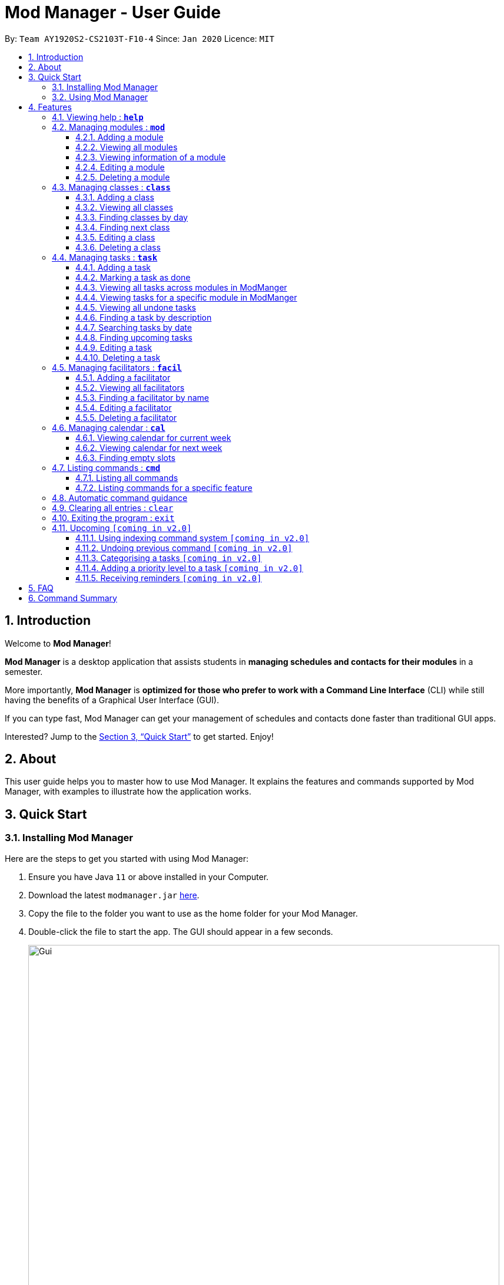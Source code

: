 = Mod Manager - User Guide
:site-section: UserGuide
:toc:
:toclevels: 5
:toc-title:
:toc-placement: preamble
:sectnums:
:imagesDir: images
:stylesDir: stylesheets
:xrefstyle: full
:experimental:
ifdef::env-github[]
:tip-caption: :bulb:
:note-caption: :information_source:
endif::[]
:repoURL: https://github.com/AY1920S2-CS2103T-F10-4/main

By: `Team AY1920S2-CS2103T-F10-4`      Since: `Jan 2020`      Licence: `MIT`

== Introduction

Welcome to *Mod Manager*!

*Mod Manager* is a desktop application that assists students in *managing schedules and contacts for their modules* in a semester.

More importantly, *Mod Manager* is *optimized for those who prefer to work with a Command Line Interface* (CLI) while still having the benefits of a Graphical User Interface (GUI).

If you can type fast, Mod Manager can get your management of schedules and contacts done faster than traditional GUI apps.

Interested? Jump to the <<Quick Start>> to get started. Enjoy!

== About

This user guide helps you to master how to use Mod Manager.
It explains the features and commands supported by Mod Manager, with examples to illustrate how the application works.

== Quick Start

=== Installing Mod Manager
Here are the steps to get you started with using Mod Manager:

.  Ensure you have Java `11` or above installed in your Computer.
.  Download the latest `modmanager.jar` link:{repoURL}/releases[here].
.  Copy the file to the folder you want to use as the home folder for your Mod Manager.
.  Double-click the file to start the app. The GUI should appear in a few seconds.
+
.GUI for Mod Manager
image::Gui.png[width="800"]
+
.  Type the command in the command box and press kbd:[Enter] to execute it. +
e.g. typing *`help`* and pressing kbd:[Enter] will open the help window.
+
Here are some example commands that you can try:

* *`cmd all`* : lists all available commands in our Mod Manager.
* *`mod add /code CS2103T /desc Software Engineering`* : adds the module CS2103T to the module list.
* *`class add /code CS2103T /type LEC /at FRIDAY 14:00 16:00 /venue i3-Aud`* : adds a class to the module CS2103T.
* *`task add /code CS2103T /task Complete tP tasks`*: adds a task to the module CS2103T.
* *`facil add /name Akshay Narayan /email dcsaksh@nus.edu.sg /code CS2103T`*: adds a facilitator to the module CS2103T. If you are rushing to write an e-mail to your lecturer, you can refer to this conveniently.
* *`cal view /week this`* : views your schedules for the current week.
* *`exit`* : exits the application.

.  Refer to <<Features>> for details of each command.

=== Using Mod Manager
This section offers an overview of Mod Manager's layout so that you can find what you need easily.

There are two main areas in Mod Manager:

. A __result display box__ and __command box__ at the bottom of the screen.
. A __main viewing area__ that occupies most of the screen.

The *_command box_* is the area for you to enter commands. The result of each command will be shown
in the *_result display box_*, immediately above the command box.

.The result display box and command box
image::commandAndResultBox.png[]

The *_main viewing area_* shows all the contents for one of the four tabs at any point in time.
The four tabs are **Module**, **Facilitators**, **Tasks** and **Calendar**

* **Module** tab contains information about lessons, tasks and facilitators for a particular module.
It also shows the list of modules you currently have.
+

.Module tab
image::Ui.png[]

* **Facilitators** tab contains information about all the facilitators you currently have.
+

.Facilitators tab
image::Facil.png[]

* **Tasks** tab contains information about all the tasks you currently have.
+

.Tasks tab
image::Task.png[]

* **Calendar** tab shows tasks and lessons in a week.
+

.Calendar tab
image::Calendar.png[]

[[Features]]
== Features

====
*Command Format*

* Words in `UPPER_CASE` are the parameters to be supplied by the user.
* Items in square brackets are optional. Items in curly brackets are mutually exclusive.
* Items with `…`​ after them can be used multiple times including zero times.
* Parameters can be in any order.
* Module codes are case-insensitive.
====

=== Viewing help : `*help*`

Opens up the help window that displays you a link to the user guide.

Format: `*help*`

=== Managing modules : `*mod*`

==== Adding a module

Adds a module to the module list.

Format: `*mod* add /code MOD_CODE [/desc DESCRIPTION]`

Parameter constraints:
****
* MOD_CODE should be 2-3 letters followed by 4 numbers (and a letter) with no spaces and should not exceed 10 characters.
* DESCRIPTION should not exceed 64 characters.
****

Examples:

* `*mod* add /code CS2103T /desc Software Engineering` +
Adds a module with the module code CS2103T and description Software Engineering to Mod Manager.

* `*mod* add /code CS2101` +
Adds a module with the module code CS2101 to Mod Manager.

==== Viewing all modules

Shows you a list of modules.

Format: `*mod* list`

==== Viewing information of a module

Shows you all classes, tasks and facilitators for a module.

Format: `*mod* view INDEX` or `*mod* view MOD_CODE`

Examples:

* `*mod* view 1` +
Shows all classes, tasks and facilitators for the first module in the module list.

* `*mod* view CS2103T`
Shows all classes, tasks and facilitators for the module CS2103T.

==== Editing a module

Edits the information of the module.

Format: `*mod* edit INDEX [/code NEW_MODE_CODE] [/desc DESCRIPTION]` or `*mod* edit MOD_CODE [/code NEW_MODE_CODE] [/desc DESCRIPTION]`

Parameter constraints:
****
* Edits the module at the specified `INDEX` or with the specified `MOD_CODE`. The index refers to the index number shown in the displayed module list. The index *must be a positive integer* 1, 2, 3, ...
* At least one of the optional fields must be provided.
* Existing values will be updated to the input values.
* * MOD_CODE should be 2-3 letters followed by 4 numbers (and a letter) with no spaces and should not exceed 10 characters.
* DESCRIPTION should not exceed 64 characters.
* You can remove description linked to the facilitator by typing `/desc` without specifying any input after it.
****

Examples:

* `*mod* edit 1 /code CS2113T` +
Updates the module code of the first module in the module list to CS2113T.

* `*mod* edit CS2103T /desc Software Engineering` +
Updates the description of the module CS2103T to Software Engineering.

==== Deleting a module

Deletes the module, along with classes, facilitators and tasks for that module.

Format: `*mod* delete INDEX` or `*mod* delete MOD_CODE`

Parameter constraints:
****
* Deletes the module at the specified `INDEX` or with the specified `MOD_CODE`. The index refers to the index number shown in the displayed module list. The index *must be a positive integer* 1, 2, 3, ...
****

Examples:

* `*mod* delete 2` +
Deletes the second module in the module list.

* `*mod* delete CS2103T` +
Deletes the module with the module code CS2103T.

=== Managing classes : `*class*`

==== Adding a class

Adds a class to a module.

Format: `*class* add /code MOD_CODE /type CLASS_TYPE /at DAY START_TIME END_TIME [/venue VENUE]` +

Parameter constraints:
****
* MOD_CODE must be an existing and valid module code in the list of modules.
* CLASS_TYPE available for use are LEC, TUT, SEC, REC and LAB.
* DAY available for use are MONDAY, TUESDAY, WEDNESDAY, THURSDAY, FRIDAY, SATURDAY and SUNDAY.
* START_TIME and END_TIME should be in 24 hour HH:MM format.
* VENUE is optional
****
Example: `*class* add /code CS2103T /type LEC /at FRIDAY 14:00 16:00 /venue i3-Aud`

==== Viewing all classes

Shows you a list of classes.

Format: `*class* list`

==== Finding classes by day

Finds classes occurring on a particular day.

Format: `*class* find /at DAY`

Parameter constraints:
****
* DAY available for use are MONDAY, TUESDAY, WEDNESDAY, THURSDAY, FRIDAY, SATURDAY and SUNDAY.
****
Example: `*class* find /at MONDAY`

==== Finding next class

Finds the next class that will start soon.

Format: `*class* find /next`

==== Editing a class

Edits the information of the class. Class is selected by its index in the class list of a module.

Format: `*class* edit INDEX /code MOD_CODE [/code NEW_MOD_CODE] [/type CLASS_TYPE] [/at DAY START_TIME END_TIME] [/venue VENUE]` +

Parameter constraints:
****
* The index refers to the index number shown in the displayed module list. The index *must be a positive integer* 1, 2, 3, ...
* MOD_CODE must be an existing and valid module code in the list of modules.
* CLASS_TYPE available for use are LEC, TUT, SEC, REC and LAB.
* DAY available for use are MONDAY, TUESDAY, WEDNESDAY, THURSDAY, FRIDAY, SATURDAY and SUNDAY.
* START_TIME and END_TIME should be in 24 hour HH:MM format.
* At least one of the optional fields must be provided.
****
Example: `*class* edit 1 /code CS9000 /venue Home`

==== Deleting a class

Deletes the class from the module. There are 2 ways you can delete a class.

Selects a class to be deleted by its index in the full class list. You can view the full class list by using `class list` as stated in section 3.3.2.

Format: `*class* delete INDEX`

Parameter constraints:
****
* The index *must be a positive integer* 1, 2, 3, ...
****

Example: `*class* delete 1`

Selects a class to be deleted by its index in the displayed module's class list. You can view the module's class list by using `mod view MOD_CODE` as stated in section 3.2.3.

Format: `*class* delete INDEX /code MOD_CODE`

Parameter constraints:
****
* The index *must be a positive integer* 1, 2, 3, ...
****

Example: `*class* delete 1 /code CS2103T`

=== Managing tasks : `*task*`

==== Adding a task

Adds a task to a module.

Format: `*task* add /code MOD_CODE /desc DESCRIPTION [/on DATE] [/at TIME]`

Example: `*task* add /code CS3230 /desc Programming Assignment 2 /on 20/02/2020 /at 23:59`

Parameter constraints:
****
* MOD_CODE must be an existing and valid module code in the list of modules.
* A module can be linked to any number of tasks (including 0).
* `DATE` and `TIME` are optional fields, however, there can only be a `TIME` field
if a `DATE` field is provided. For example, `/at 23:59` without `/on DATE` is not allowed.
* `DATE` follows `_dd/MM/yyyy_` format. It should be a valid date,
e.g. Day 32 or Month 13 is not allowed.
* `TIME` follows `_HHmm_` format. It should be a valid time period,
e.g. 24:00 is not allowed.
* Duplicate task descriptions in the same module or across modules are allowed, however,
these tasks cannot be in the same time period, for example, in the same day.
****

==== Marking a task as done

Marks a task as done in the module.
Format: `*task* done /code MOD_CODE /id ID_NUMBER` +
Example: `*task* done /code CS2103T /task 979`

==== Viewing all tasks across modules in ModManger

Shows a list of all tasks across all modules in the Mod Manager. +
Format: `*task* list`

==== Viewing tasks for a specific module in ModManger
Shows a list of tasks for a particular module in the Mod Manager. +
Format: `*task* module /code CS2103T`

==== Viewing all undone tasks
Shows a list of all tasks that are not yet done across all modules in the Mod Manager. +
Format: `*task* undone`

==== Finding a task by description

With this command, you can find tasks that contain any of the given keywords in their description.

Format: `*task* find DESCRIPTION [MORE_DESCRIPTIONS]...`

Parameter constraints:
****
* The search works across modules, and no `/code` commands are required. For example, you may want to find all the `assignment` currently due.
* If no descriptions are supplied, no tasks will be found.
* Search for description is case insensitive. e.g `programming` will match `Programming`.
* The order of the descriptions does not matter. e.g. `Programming Assignment` will match `Assignment Programming`.
* Tasks are only searched in the description.
* Words can be partially matched e.g. `A` will match `Assignment`.
* Tasks matching at least one description will be returned (i.e. `OR` search). e.g. `assign home` will return both `Programming Assignment 2` and `Homework 3`.
****

==== Searching tasks by date

Searches all tasks that occur on your specified date, month, or year.

Format: `*task* search [/day DAY] [/month MONTH] [/year YEAR]`

Example: `*task* search /month 4`, `*task* search /day 10 /month 4`

Parameter constraints:
****
* The search works across modules, and no `/code` commands are required.
* Tasks are only searched for its date. Tasks that do not have dates or times
will not be found in this list.
* If no optional fields are provided, the Mod Manager's behaviour is the same as `*task* list`.
* An invalid day, month, or year number can be provided, e.g.
`/day 32`, `/month 13`, `year -1`, however, no matching tasks
will be returned by the search. On the other hand, Invalid inputs such as
`/day monday`, `/month December`, `/year this year` are not allowed,
and you will have to follow the input requirements using valid numbers for
`/day`, `/month`, and `/year` instead.
* Tasks matching all conditions will be returned (i.e. `AND` search). e.g. `/day 10 /month 4` will
match only tasks that are on 10 April in any year.
****

==== Finding upcoming tasks

Finds upcoming tasks.

Format: `*task* find /upcoming`

==== Editing a task

From here on, you will be introduced to Mod Manager's task ID system.
****
* A task can be uniquely identified in the system by two things: its associated module and a 3-digit number.
* A complete task ID will consist of two elements: `MOD_CODE` and `ID_NUMBER`.
* Examples of valid task ID: `CS2103T 848`, `CS4231 132`.
* You can find out a task's ID by looking at the general task list - can be viewed with `task list`
(section 4.4.3) , or the task list of a specific module - can be viewed with `mod view` (section 4.2.3).
****

You can edit a task's description, its date and time details, or both.

Format: `*task* edit MOD_CODE ID_NUMBER [/desc DESCRIPTION] [/on DATE] [/at TIME]`

Mod Manager will find the task associated with the task ID number provided and update the information correspondingly.

Example: `*task* edit CS2103T 848 /desc UG submission /on 12/04/2020 /at 23:59`

Since you may want to remove the date and time of a task, Mod Manager provides you a way to do so.

Format: `*task* edit MOD_CODE ID_NUMBER [/desc DESCRIPTION] /on non`

Example: `*task* edit CS2103T 848 /on non`

==== Deleting a task

You can delete a task from Mod Manager's system.

Format: `*task* delete MOD_CODE ID_NUMBER`

Example: `*task* delete CS2103T 973`

=== Managing facilitators : `*facil*`

==== Adding a facilitator

Adds a facilitator to the module.

Format: `*facil* add /name FACILITATOR_NAME [/phone PHONE] [/email EMAIL] [/office OFFICE] /code MOD_CODE [MORE_MOD_CODES]...`
or `*facil* add /name FACILITATOR_NAME [/phone PHONE] [/email EMAIL] [/office OFFICE] /code MOD_CODE [/code MORE_MOD_CODES]...`

Parameter constraints:
****
* At least one of the optional fields (phone, email, office) must be provided.
* A facilitator can be linked to one or more modules.
****

Examples:

* `*facil* add /name Akshay Narayan /phone 98765432 /email dcsaksh@nus.edu.sg /code CS2103T CS3243` +
Adds a facilitator with the name Akshay Narayan, phone 98765432 and email dcsaksh@nus.edu.sg to the modules CS2103T and CS3243.

* `*facil* add /name Aaron Tan /email tantc@comp.nus.edu.sg /office COM1-0312 /code CS1231 /code CS2100` +
Adds a facilitator with the name Aaron Tan, email tantc@comp.nus.edu.sg and office COM1-0312 to the modules CS1231 and CS2100.

==== Viewing all facilitators
Shows you a list of all facilitators sorted in alphabetical order.

Format: `*facil* list`

==== Finding a facilitator by name
Finds facilitators whose names contain the given name.

Format: `*facil* find FACILITATOR_NAME [MORE_FACILITATOR_NAMES]...`

Parameter constraints:
****
* The search is case insensitive. e.g `hans` will match `Hans`.
* The order of the name does not matter. e.g. `Hans Bo` will match `Bo Hans`.
* Only the name is searched.
* Partial words will be matched e.g. `Han` will match `Hans`.
* Facilitators matching at least one name will be returned (i.e. `OR` search). e.g. `Hans Bo` will return `Hans Gruber`, `Bo Yang`.
****

Examples:

* `*facil* find Akshay` +
Find all facilitators whose name contains Akshay.

* `*facil* find yan tan` +
Find all facilitators whose name contains yan or tan.

==== Editing a facilitator
Edits the information of a facilitator.

Format: `*facil* edit INDEX [/name FACILITATOR_NAME] [/phone PHONE] [/email EMAIL] [/office OFFICE] [/code MOD_CODE...]`
or `*facil* edit FACILITATOR_NAME [/name FACILITATOR_NAME] [/phone PHONE] [/email EMAIL] [/office OFFICE] [/code MOD_CODE...]`

Parameter constraints:
****
* Edits the facilitator at the specified `INDEX`. The index refers to the index number shown in the last displayed facilitator list in the facilitator tab. The index *must be a positive integer* 1, 2, 3, ...
* At least one of the optional fields must be provided.
* Existing values will be updated to the input values.
* When editing module codes, the existing module codes of the facilitator will be removed i.e adding of module code is not cumulative.
* You can remove phone, email or office linked to the facilitator by typing `/phone`, `/email` or `/office` respectively without specifying any input after it.
****

Examples:

* `*facil* edit 1 /name Akshay /email hisnewemail@nus.edu.sg` +
Updates the name and email of the first facilitator in the last shown facilitator list in the facilitator tab to Akshay and hisnewemail@nus.edu.sg respectively.

* `*facil* edit Akshay Narayan /office COM2-0203` +
Updates the office of the facilitator with name Akshay Narayan to COM2-0203.

* `*facil* edit 2 /phone` +
Removes the phone of the second facilitator in the last shown facilitator list in the facilitator tab.

==== Deleting a facilitator

Deletes a facilitator from the module.

Format: `*facil* delete INDEX` or `*facil* delete FACILITATOR_NAME`

Parameter constraints:
****
* Deletes the facilitator at the specified `INDEX`. The index refers to the index number shown in the last displayed facilitator list in the facilitator tab. The index *must be a positive integer* 1, 2, 3, ...
****

Examples:

* `*facil* delete 2` +
Deletes the second facilitator in the last shown facilitator list in the facilitator tab.

* `*facil* delete Akshay Narayan` +
Deletes the facilitator with the name Akshay Narayan.

=== Managing calendar : `*cal*`

==== Viewing calendar for current week

Shows you the calendar for the current week. It displays the tasks and classes you have in the current week.

Format: `*cal* view /week this`

Expected outcome: +
Mod Manager brings you to the Calendar tab and displays the calendar as shown below.
The yellow boxes represents the tasks you have while the blue boxes represents the lessons you have in the current week.

.Outcome of `*cal* view /week this`
image::CalView1.png[]

==== Viewing calendar for next week

Shows you the calendar for next week. It displays the tasks and classes you have in next week.

Format: `*cal* view /week next`

Expected outcome: +
Mod Manager brings you to the Calendar tab as shown below.
The yellow boxes represents the tasks you have while the blue boxes represents the lessons you have in next week.

.Outcome of `*cal* view /week next`
image::CalView2.png[]

==== Finding empty slots

Finds and lists to you the empty slots from current day to end of the week of the current day.

Format: `*cal* find empty`

Expected outcome: +
Mod Manager brings you to the Calendar tab and lists to you the list of empty slots in the result display box as shown below.

.Outcome of `*cal* find empty`
image::CalFind1.png[]

The full message in the result display box in the above figure is:

****
Here's the list of empty slots from today to Sunday: +
WEDNESDAY: +
00:00-12:00  12:00-14:00  16:00-23:59 +
THURSDAY: +
00:00-08:00  11:00-23:59 +
FRIDAY: +
00:00-10:00  11:00-14:00  16:00-23:59 +
SATURDAY: +
00:00-23:59 +
SUNDAY: +
00:00-23:59
****

=== Listing commands : `*cmd*`

==== Listing all commands

Lists all valid commands.

Format: `*cmd* all`

==== Listing commands for a specific feature

Lists commands for a specific group.

Format: `*cmd* group COMMAND_WORD`

Example: `*cmd* group task`

=== Automatic command guidance

Provides guidance for mistyped commands by showing a list of possible valid commands. +
The command(s) closest to your mistyped one will be shown: both the syntax format(s) and context-dependent examples.

=== Clearing all entries : `clear`

Clears all entries from Mod Manager.

Format: `*clear*`

=== Exiting the program : `exit`

Exits the program.

Format: `*exit*`

Expected outcome: +
The application will close automatically. At the same time, the Mod Manager data will be saved automatically in your hard disk.
Hence, you do not need to save manually.

=== Upcoming `[coming in v2.0]`

These features will be available in the next version of Mod Manager.

==== Using indexing command system `[coming in v2.0]`

Accesses modules, classes, tasks and facilitators using an indexing system.

==== Undoing previous command `[coming in v2.0]`
Restores the Mod Manager to the state before the previous undoable command was executed.

==== Categorising a tasks `[coming in v2.0]`

Add tags to a task.

==== Adding a priority level to a task `[coming in v2.0]`

Adds a priority level to a task.

==== Receiving reminders `[coming in v2.0]`

Receive reminders for deadlines and events the next day.

== FAQ

*Q*: How do I transfer my data to another Computer? +
*A*: Install the app in the other computer and overwrite the empty data file it creates with the file that contains the data of your previous Mod Manager folder.

== Command Summary

.Summary of command formats
[%autowidth]
|=====
|*Category* |*Commands*

.3+|Calendar
|  `*cal* find empty`
|  `*cal* view /week next`
|  `*cal* view /week this`

.5+|Class
|  `*class* add /code MOD_CODE /type CLASS_TYPE /at DAY START_TIME END_TIME [/venue VENUE]`
|  `*class* delete INDEX` +
   `*class* delete INDEX /code MOD_CODE`
|  `*class* edit INDEX /code MOD_CODE [/code NEW_MOD_CODE] [/type CLASS_TYPE] [/at DAY START_TIME END_TIME] [/venue VENUE]`
|  `*class* find /at DAY` +
   `*class* find /next`
|  `*class* list`

.1+|Clear
|  `*clear*`

.2+|Command
|  `*cmd* all`
|  `*cmd* group COMMAND_WORD`

.1+|Exit
|  `*exit*`

.5+|Facilitator
|  `*facil* add /name FACILITATOR_NAME [/phone PHONE] [/email EMAIL] [/office OFFICE] /code MOD_CODE [MORE_MOD_CODES]...` +
   `*facil* add /name FACILITATOR_NAME [/email EMAIL] [/phone PHONE] [/office OFFICE] /code MOD_CODE [/code MORE_MOD_CODES]...`
|  `*facil* delete FACILITATOR_NAME` +
   `*facil* delete INDEX` +
|  `*facil* edit FACILITATOR_NAME [/name FACILITATOR_NAME] [/email EMAIL] [/phone PHONE] [/office OFFICE] [/code MOD_CODE...]` +
   `*facil* edit INDEX [/name FACILITATOR_NAME] [/email EMAIL] [/phone PHONE] [/office OFFICE] [/code MOD_CODE...]`
|  `*facil* find FACILITATOR_NAME [MORE_FACILITATOR_NAMES]...`
|  `*facil* list`

.1+|Help
|  `*help*`

.5+|Module
|  `*mod* add /code MOD_CODE [/desc DESCRIPTION]`
|  `*mod* delete INDEX` +
   `*mod* delete MOD_CODE`
|  `*mod* edit INDEX [/code NEW_MODE_CODE] [/desc DESCRIPTION]` +
   `*mod* edit MOD_CODE [/code NEW_MODE_CODE] [/desc DESCRIPTION]`
|  `*mod* list`
|  `*mod* view INDEX` +
   `*mod* view MOD_CODE`

.5+|Task
|  `*task* add /code MOD_CODE /task TASK_NAME [/on DATE] [/at TIME]`
|  `*task* delete MOD_CODE ID_NUMBER`
|  `*task* edit MOD_CODE ID_NUMBER [/desc DESCRIPTION] [/on DATE] [/at TIME]` +
   `*task* edit MOD_CODE ID_NUMBER [/desc DESCRIPTION] /on non`
|  `*task* find [/date DATE] [/month MONTH] [/year YEAR]` +
   `*task* find /desc TASK_NAME` +
   `*task* find /upcoming`
|  `*task* list`
